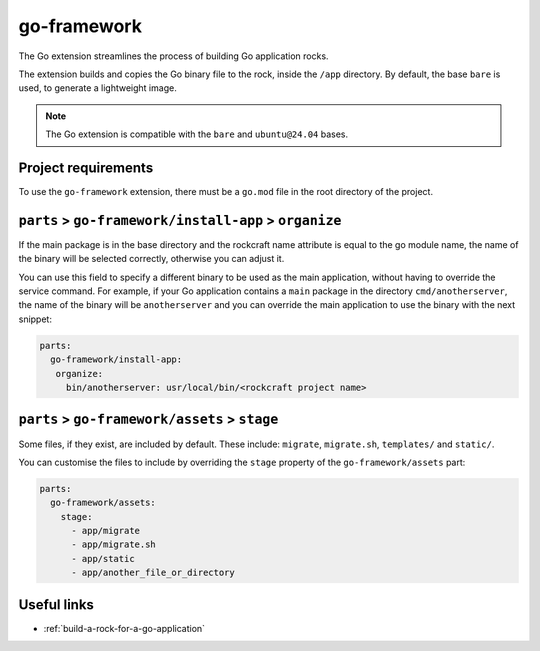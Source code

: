 .. _go-framework-reference:

go-framework
----------------

The Go extension streamlines the process of building Go application
rocks.

The extension builds and copies the Go binary file to the rock,
inside the ``/app`` directory. By default, the base ``bare`` is used,
to generate a lightweight image.


.. note::
    The Go extension is compatible with the ``bare`` and ``ubuntu@24.04``
    bases.

Project requirements
====================

To use the ``go-framework`` extension, there must be a ``go.mod`` file
in the root directory of the project.


``parts`` > ``go-framework/install-app`` > ``organize``
=========================================================

If the main package is in the base directory and the rockcraft name
attribute is equal to the go module name, the name of the binary will
be selected correctly, otherwise you can adjust it.

You can use this field to specify a different binary to be used as the
main application, without having to override the service command. For example,
if your Go application contains a ``main`` package in the directory
``cmd/anotherserver``, the name of the binary will be ``anotherserver``
and you can override the main application to use the binary with the
next snippet:

.. code-block:: yaml

  parts:
    go-framework/install-app:
     organize:
       bin/anotherserver: usr/local/bin/<rockcraft project name>


``parts`` > ``go-framework/assets`` > ``stage``
=========================================================


Some files, if they exist, are included by default. These include:
``migrate``, ``migrate.sh``, ``templates/`` and ``static/``.

You can customise the files to include by overriding the ``stage`` property
of the ``go-framework/assets`` part:

.. code-block:: yaml

  parts:
    go-framework/assets:
      stage:
        - app/migrate
        - app/migrate.sh
        - app/static
        - app/another_file_or_directory


Useful links
============

- :ref:`build-a-rock-for-a-go-application`
